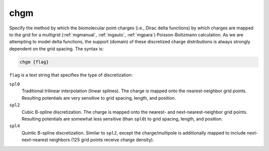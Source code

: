 .. _chgm:

chgm
====

Specify the method by which the biomolecular point charges (i.e., Dirac delta functions) by which charges are mapped to the grid for a multigrid (:ref:`mgmanual`, :ref:`mgauto`, :ref:`mgpara`) Poisson-Boltzmann calculation.
As we are attempting to model delta functions, the support (domain) of these discretized charge distributions is always strongly dependent on the grid spacing.
The syntax is:

.. code-block:: bash

   chgm {flag}

``flag`` is a text string that specifies the type of discretization:

``spl0``
  Traditional trilinear interpolation (linear splines).
  The charge is mapped onto the nearest-neighbor grid points.
  Resulting potentials are very sensitive to grid spacing, length, and position.
``spl2``
  Cubic B-spline discretization.
  The charge is mapped onto the nearest- and next-nearest-neighbor grid points.
  Resulting potentials are somewhat less sensitive (than ``spl0``) to grid spacing, length, and position.
``spl4``
  Quintic B-spline discretization.
  Similar to ``spl2``, except the charge/multipole is additionally mapped to include next-next-nearest neighbors (125 grid points receive charge density).

